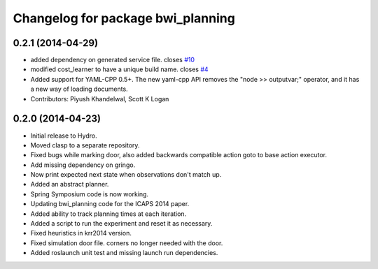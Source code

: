 ^^^^^^^^^^^^^^^^^^^^^^^^^^^^^^^^^^
Changelog for package bwi_planning
^^^^^^^^^^^^^^^^^^^^^^^^^^^^^^^^^^

0.2.1 (2014-04-29)
------------------
* added dependency on generated service file. closes `#10 <https://github.com/utexas-bwi/bwi_planning/issues/10>`_
* modified cost_learner to have a unique build name. closes `#4 <https://github.com/utexas-bwi/bwi_planning/issues/4>`_
* Added support for YAML-CPP 0.5+.
  The new yaml-cpp API removes the "node >> outputvar;" operator, and it
  has a new way of loading documents. 
* Contributors: Piyush Khandelwal, Scott K Logan

0.2.0 (2014-04-23)
------------------

* Initial release to Hydro.
* Moved clasp to a separate repository.
* Fixed bugs while marking door, also added backwards compatible
  action goto to base action executor.
* Add missing dependency on gringo.
* Now print expected next state when observations don't match up.
* Added an abstract planner.
* Spring Symposium code is now working.
* Updating bwi_planning code for the ICAPS 2014 paper.
* Added ability to track planning times at each iteration.
* Added a script to run the experiment and reset it as necessary.
* Fixed heuristics in krr2014 version.
* Fixed simulation door file. corners no longer needed with the door.
* Added roslaunch unit test and missing launch run dependencies.
